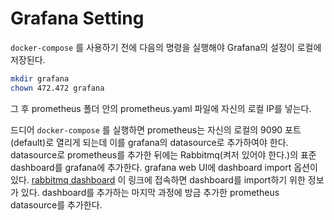 * Grafana Setting
=docker-compose= 를 사용하기 전에 다음의 명령을 실행해야 Grafana의 설정이 로컬에 저장된다.
#+BEGIN_SRC bash
  mkdir grafana
  chown 472.472 grafana
#+END_SRC
그 후 prometheus 폴더 안의 prometheus.yaml 파일에 자신의 로컬 IP를 넣는다.

드디어 =docker-compose= 를 실행하면 prometheus는 자신의 로컬의 9090 포트(default)로 열리게 되는데 이를 grafana의 datasource로 추가하여야 한다.
datasource로 prometheus를 추가한 뒤에는 Rabbitmq(켜저 있어야 한다.)의 표준 dashboard를 grafana에 추가한다.
grafana web UI에 dashboard import 옵션이 있다.
[[https://grafana.com/grafana/dashboards/10991][rabbitmq dashboard]] 이 링크에 접속하면 dashboard를 import하기 위한 정보가 있다.
dashboard를 추가하는 마지막 과정에 방금 추가한 prometheus datasource를 추가한다.
